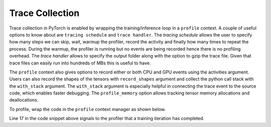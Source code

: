 Trace Collection
================

Trace collection in PyTorch is enabled by wrapping the training/inference loop
in a ``profile`` context. A couple of useful options to know about are
``tracing schedule`` and ``trace handler``. The `tracing schedule` allows the
user to specify how many steps we can skip, wait, warmup the profiler, record
the activity and finally how many times to repeat the process. During the
warmup, the profiler is running but no events are being recorded hence there is
no profiling overhead. The `trace handler` allows to specify the output folder
along with the option to gzip the trace file. Given that trace files can easily
run into hundreds of MBs this is useful to have.

The ``profile`` context also gives options to record either or both CPU and GPU
events using the activities argument. Users can also record the shapes of the
tensors with ``record_shapes`` argument and collect the python call stack with
the ``with_stack`` argument. The ``with_stack`` argument is especially helpful in
connecting the trace event to the source code, which enables faster debugging.
The ``profile_memory`` option allows tracking tensor memory allocations and
deallocations.

To profile, wrap the code in the ``profile`` context manager as shown below.

.. code-block:: python
    :linenos:
    :emphasize-lines: 17

    from torch.profiler import profile, schedule, tensorboard_trace_handler

    tracing_schedule = schedule(skip_first=5, wait=5, warmup=2, active=2, repeat=1)
    trace_handler = tensorboard_trace_handler(dir_name=/output/folder, use_gzip=True)

    with profile(
      activities = [ProfilerActivity.CPU, ProfilerActivity.CUDA],
      schedule = tracing_schedule,
      on_trace_ready = trace_handler,
      profile_memory = True,
      record_shapes = True,
      with_stack = True
    ) as prof:

        for step, batch_data in enumerate(data_loader):
            train(batch_data)
            prof.step()

Line 17 in the code snippet above signals to the profiler that a training
iteration has completed.

